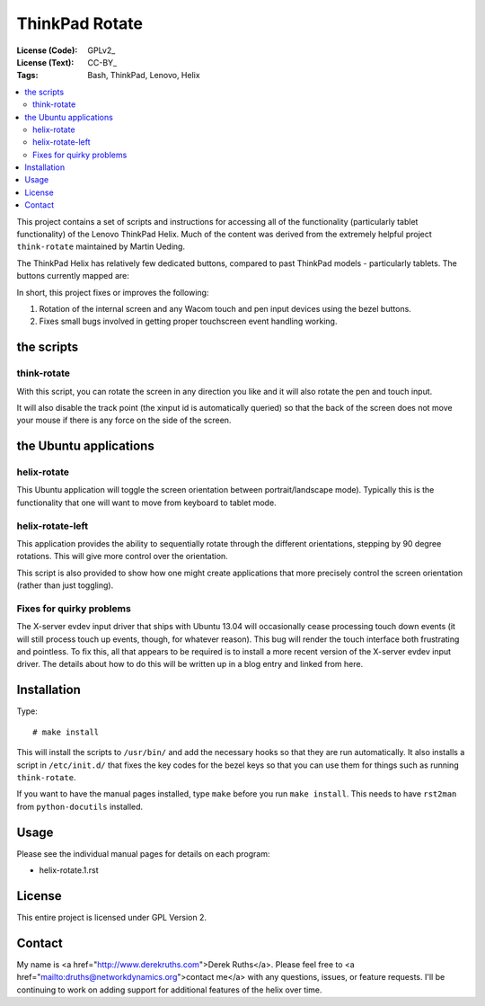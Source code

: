 .. Copyright © 2012-2013 Martin Ueding <dev@martin-ueding.de>

###############
ThinkPad Rotate
###############

:License (Code): GPLv2_
:License (Text): CC-BY_
:Tags: Bash, ThinkPad, Lenovo, Helix

.. contents::
    :local:

This project contains a set of scripts and instructions for accessing all of the functionality (particularly tablet functionality) of the Lenovo ThinkPad Helix.  Much of the content was derived from the extremely helpful project ``think-rotate`` maintained by Martin Ueding.

The ThinkPad Helix has relatively few dedicated buttons, compared to past ThinkPad models - particularly tablets.  The buttons currently mapped are:

In short, this project fixes or improves the following:

#. Rotation of the internal screen and any Wacom touch and pen input devices
   using the bezel buttons.

#. Fixes small bugs involved in getting proper touchscreen event 
   handling working.


the scripts
===========

think-rotate
------------

With this script, you can rotate the screen in any direction you like and it
will also rotate the pen and touch input.

It will also disable the track point (the xinput id is automatically queried)
so that the back of the screen does not move your mouse if there is any force
on the side of the screen.


the Ubuntu applications
======================

helix-rotate
-----------

This Ubuntu application will toggle the screen orientation between portrait/landscape mode). Typically this is the functionality that one will want to move from keyboard to tablet mode.


helix-rotate-left
----------------

This application provides the ability to sequentially rotate through the different orientations, stepping by 90 degree rotations.  This will give more control over the orientation.

This script is also provided to show how one might create applications that more precisely control the screen orientation (rather than just toggling).


Fixes for quirky problems
-------------------------

The X-server evdev input driver that ships with Ubuntu 13.04 will occasionally cease processing touch down events (it will still process touch up events, though, for whatever reason).  This bug will render the touch interface both frustrating and pointless.  To fix this, all that appears to be required is to install a more recent version of the X-server evdev input driver.  The details about how to do this will be written up in a blog entry and linked from here.


Installation
============

Type::

    # make install

This will install the scripts to ``/usr/bin/`` and add the necessary hooks so
that they are run automatically. It also installs a script in ``/etc/init.d/``
that fixes the key codes for the bezel keys so that you can use them for things
such as running ``think-rotate``.

If you want to have the manual pages installed, type ``make`` before you run
``make install``. This needs to have ``rst2man`` from ``python-docutils``
installed.

Usage
=====

Please see the individual manual pages for details on each program:

- helix-rotate.1.rst

License
=======

This entire project is licensed under GPL Version 2.

Contact
=======

My name is <a href="http://www.derekruths.com">Derek Ruths</a>. Please feel free to <a href="mailto:druths@networkdynamics.org">contact me</a> with any questions, issues, or feature requests.  I'll be continuing to work on adding support for additional features of the helix over time.

.. vim: spell
